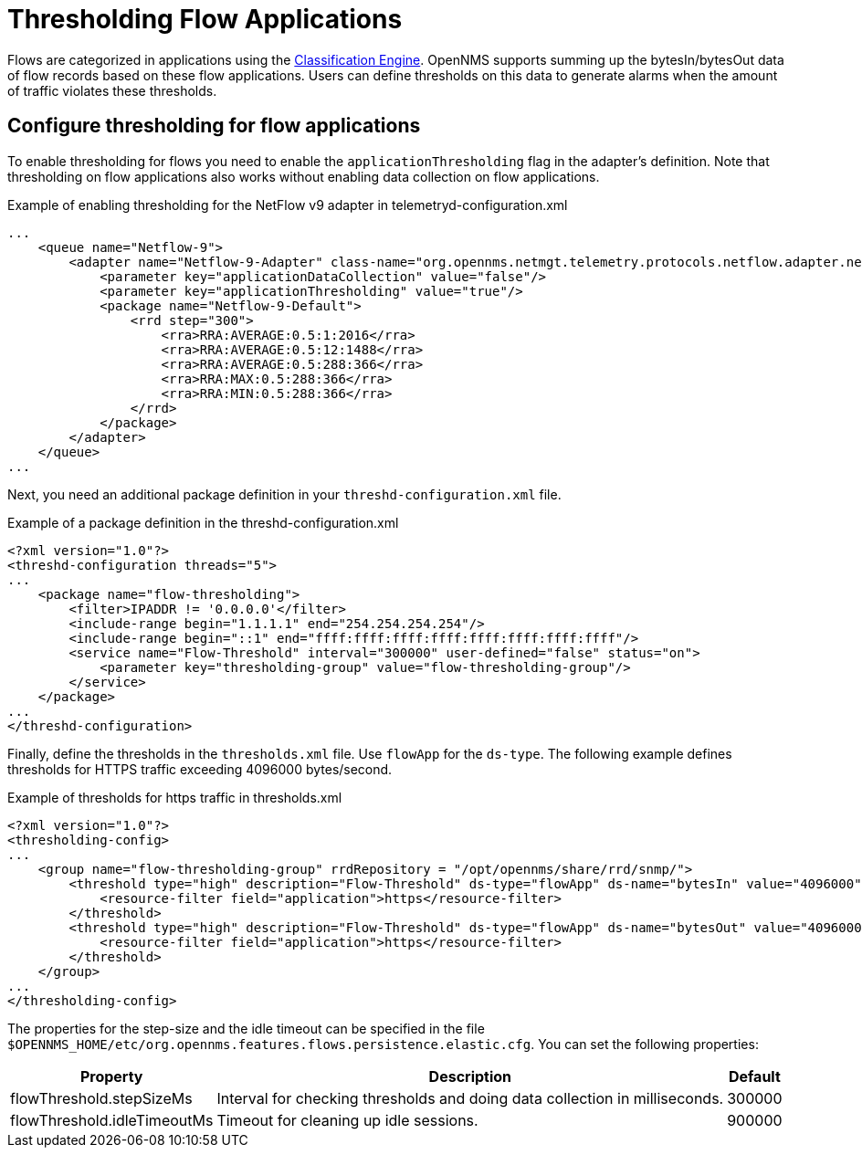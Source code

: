 [[ga-flow-support-thresholding]]
= Thresholding Flow Applications

Flows are categorized in applications using the <<deep-dive/flows/classification-engine.adoc#ga-flow-support-classification-engine, Classification Engine>>.
OpenNMS supports summing up the bytesIn/bytesOut data of flow records based on these flow applications.
Users can define thresholds on this data to generate alarms when the amount of traffic violates these thresholds.

== Configure thresholding for flow applications

To enable thresholding for flows you need to enable the `applicationThresholding` flag in the adapter's definition.
Note that thresholding on flow applications also works without enabling data collection on flow applications.

.Example of enabling thresholding for the NetFlow v9 adapter in telemetryd-configuration.xml
[source, xml]
----
...
    <queue name="Netflow-9">
        <adapter name="Netflow-9-Adapter" class-name="org.opennms.netmgt.telemetry.protocols.netflow.adapter.netflow9.Netflow9Adapter" enabled="true">
            <parameter key="applicationDataCollection" value="false"/>
            <parameter key="applicationThresholding" value="true"/>
            <package name="Netflow-9-Default">
                <rrd step="300">
                    <rra>RRA:AVERAGE:0.5:1:2016</rra>
                    <rra>RRA:AVERAGE:0.5:12:1488</rra>
                    <rra>RRA:AVERAGE:0.5:288:366</rra>
                    <rra>RRA:MAX:0.5:288:366</rra>
                    <rra>RRA:MIN:0.5:288:366</rra>
                </rrd>
            </package>
        </adapter>
    </queue>
...
----

Next, you need an additional package definition in your `threshd-configuration.xml` file.

.Example of a package definition in the threshd-configuration.xml
[source, xml]
----
<?xml version="1.0"?>
<threshd-configuration threads="5">
...
    <package name="flow-thresholding">
        <filter>IPADDR != '0.0.0.0'</filter>
        <include-range begin="1.1.1.1" end="254.254.254.254"/>
        <include-range begin="::1" end="ffff:ffff:ffff:ffff:ffff:ffff:ffff:ffff"/>
        <service name="Flow-Threshold" interval="300000" user-defined="false" status="on">
            <parameter key="thresholding-group" value="flow-thresholding-group"/>
        </service>
    </package>
...
</threshd-configuration>
----

Finally, define the thresholds in the `thresholds.xml` file.
Use `flowApp` for the `ds-type`.
The following example defines thresholds for HTTPS traffic exceeding 4096000 bytes/second.

.Example of thresholds for https traffic in thresholds.xml
[source, xml]
----
<?xml version="1.0"?>
<thresholding-config>
...
    <group name="flow-thresholding-group" rrdRepository = "/opt/opennms/share/rrd/snmp/">
        <threshold type="high" description="Flow-Threshold" ds-type="flowApp" ds-name="bytesIn" value="4096000" rearm="2048000" trigger="1" filterOperator="OR" ds-label="application">
            <resource-filter field="application">https</resource-filter>
        </threshold>
        <threshold type="high" description="Flow-Threshold" ds-type="flowApp" ds-name="bytesOut" value="4096000" rearm="2048000" trigger="1" filterOperator="OR" ds-label="application">
            <resource-filter field="application">https</resource-filter>
        </threshold>
    </group>
...
</thresholding-config>
----

[[ga-flow-support-thresholding-properties]]
The properties for the step-size and the idle timeout can be specified in the file `$OPENNMS_HOME/etc/org.opennms.features.flows.persistence.elastic.cfg`.
You can set the following properties:

[options="header, autowidth" cols="1,3,2"]
|===
| Property
| Description
| Default

| flowThreshold.stepSizeMs
| Interval for checking thresholds and doing data collection in milliseconds.
| 300000

| flowThreshold.idleTimeoutMs
| Timeout for cleaning up idle sessions.
| 900000

|===
